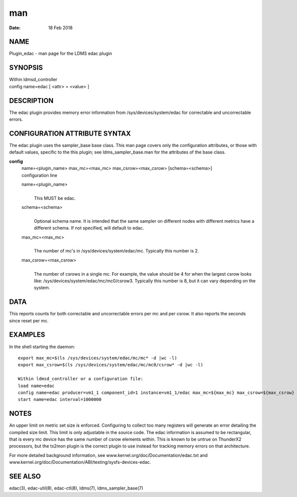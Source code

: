 ===================
man
===================

:Date:   18 Feb 2018

NAME
====================

Plugin_edac - man page for the LDMS edac plugin

SYNOPSIS
========================

| Within ldmsd_controller
| config name=edac [ <attr> = <value> ]

DESCRIPTION
===========================

The edac plugin provides memory error information from
/sys/devices/system/edac for correctable and uncorrectable errors.

CONFIGURATION ATTRIBUTE SYNTAX
==============================================

The edac plugin uses the sampler_base base class. This man page covers
only the configuration attributes, or those with default values,
specific to the this plugin; see ldms_sampler_base.man for the
attributes of the base class.

**config**
   | name=<plugin_name> max_mc=<max_mc> max_csrow=<max_csrow>
     [schema=<schema>]
   | configuration line

   name=<plugin_name>
      | 
      | This MUST be edac.

   schema=<schema>
      | 
      | Optional schema name. It is intended that the same sampler on
        different nodes with different metrics have a different schema.
        If not specified, will default to edac.

   max_mc=<max_mc>
      | 
      | The number of mc's in /sys/devices/system/edac/mc. Typically
        this number is 2.

   max_csrow=<max_csrow>
      | 
      | The number of csrows in a single mc. For example, the value
        should be 4 for when the largest csrow looks like:
        /sys/devices/system/edac/mc/mc0/csrow3. Typically this number is
        8, but it can vary depending on the system.

DATA
====================

This reports counts for both correctable and uncorrectable errors per mc
and per csrow. It also reports the seconds since reset per mc.

EXAMPLES
========================

In the shell starting the daemon:

::

   export max_mc=$(ls /sys/devices/system/edac/mc/mc* -d |wc -l)
   export max_csrow=$(ls /sys/devices/system/edac/mc/mc0/csrow* -d |wc -l)

   Within ldmsd_controller or a configuration file:
   load name=edac
   config name=edac producer=vm1_1 component_id=1 instance=vm1_1/edac max_mc=${max_mc} max_csrow=${max_csrow} schema=edac_${max_mc}x${max_csrow}
   start name=edac interval=1000000

NOTES
=====================

An upper limit on metric set size is enforced. Configuring to collect
too many registers will generate an error detailing the compiled size
limit. This limit is only adjustable in the source code. The edac
information is assumed to be rectangular, that is every mc device has
the same number of csrow elements within. This is known to be untrue on
ThunderX2 processors, but the tx2mon plugin is the correct plugin to use
instead for tracking memory errors on that architecture.

For more detailed background information, see
www.kernel.org/doc/Documentation/edac.txt and
www.kernel.org/doc/Documentation/ABI/testing/sysfs-devices-edac.

SEE ALSO
========================

edac(3), edac-util(8), edac-ctl(8), ldms(7), ldms_sampler_base(7)
